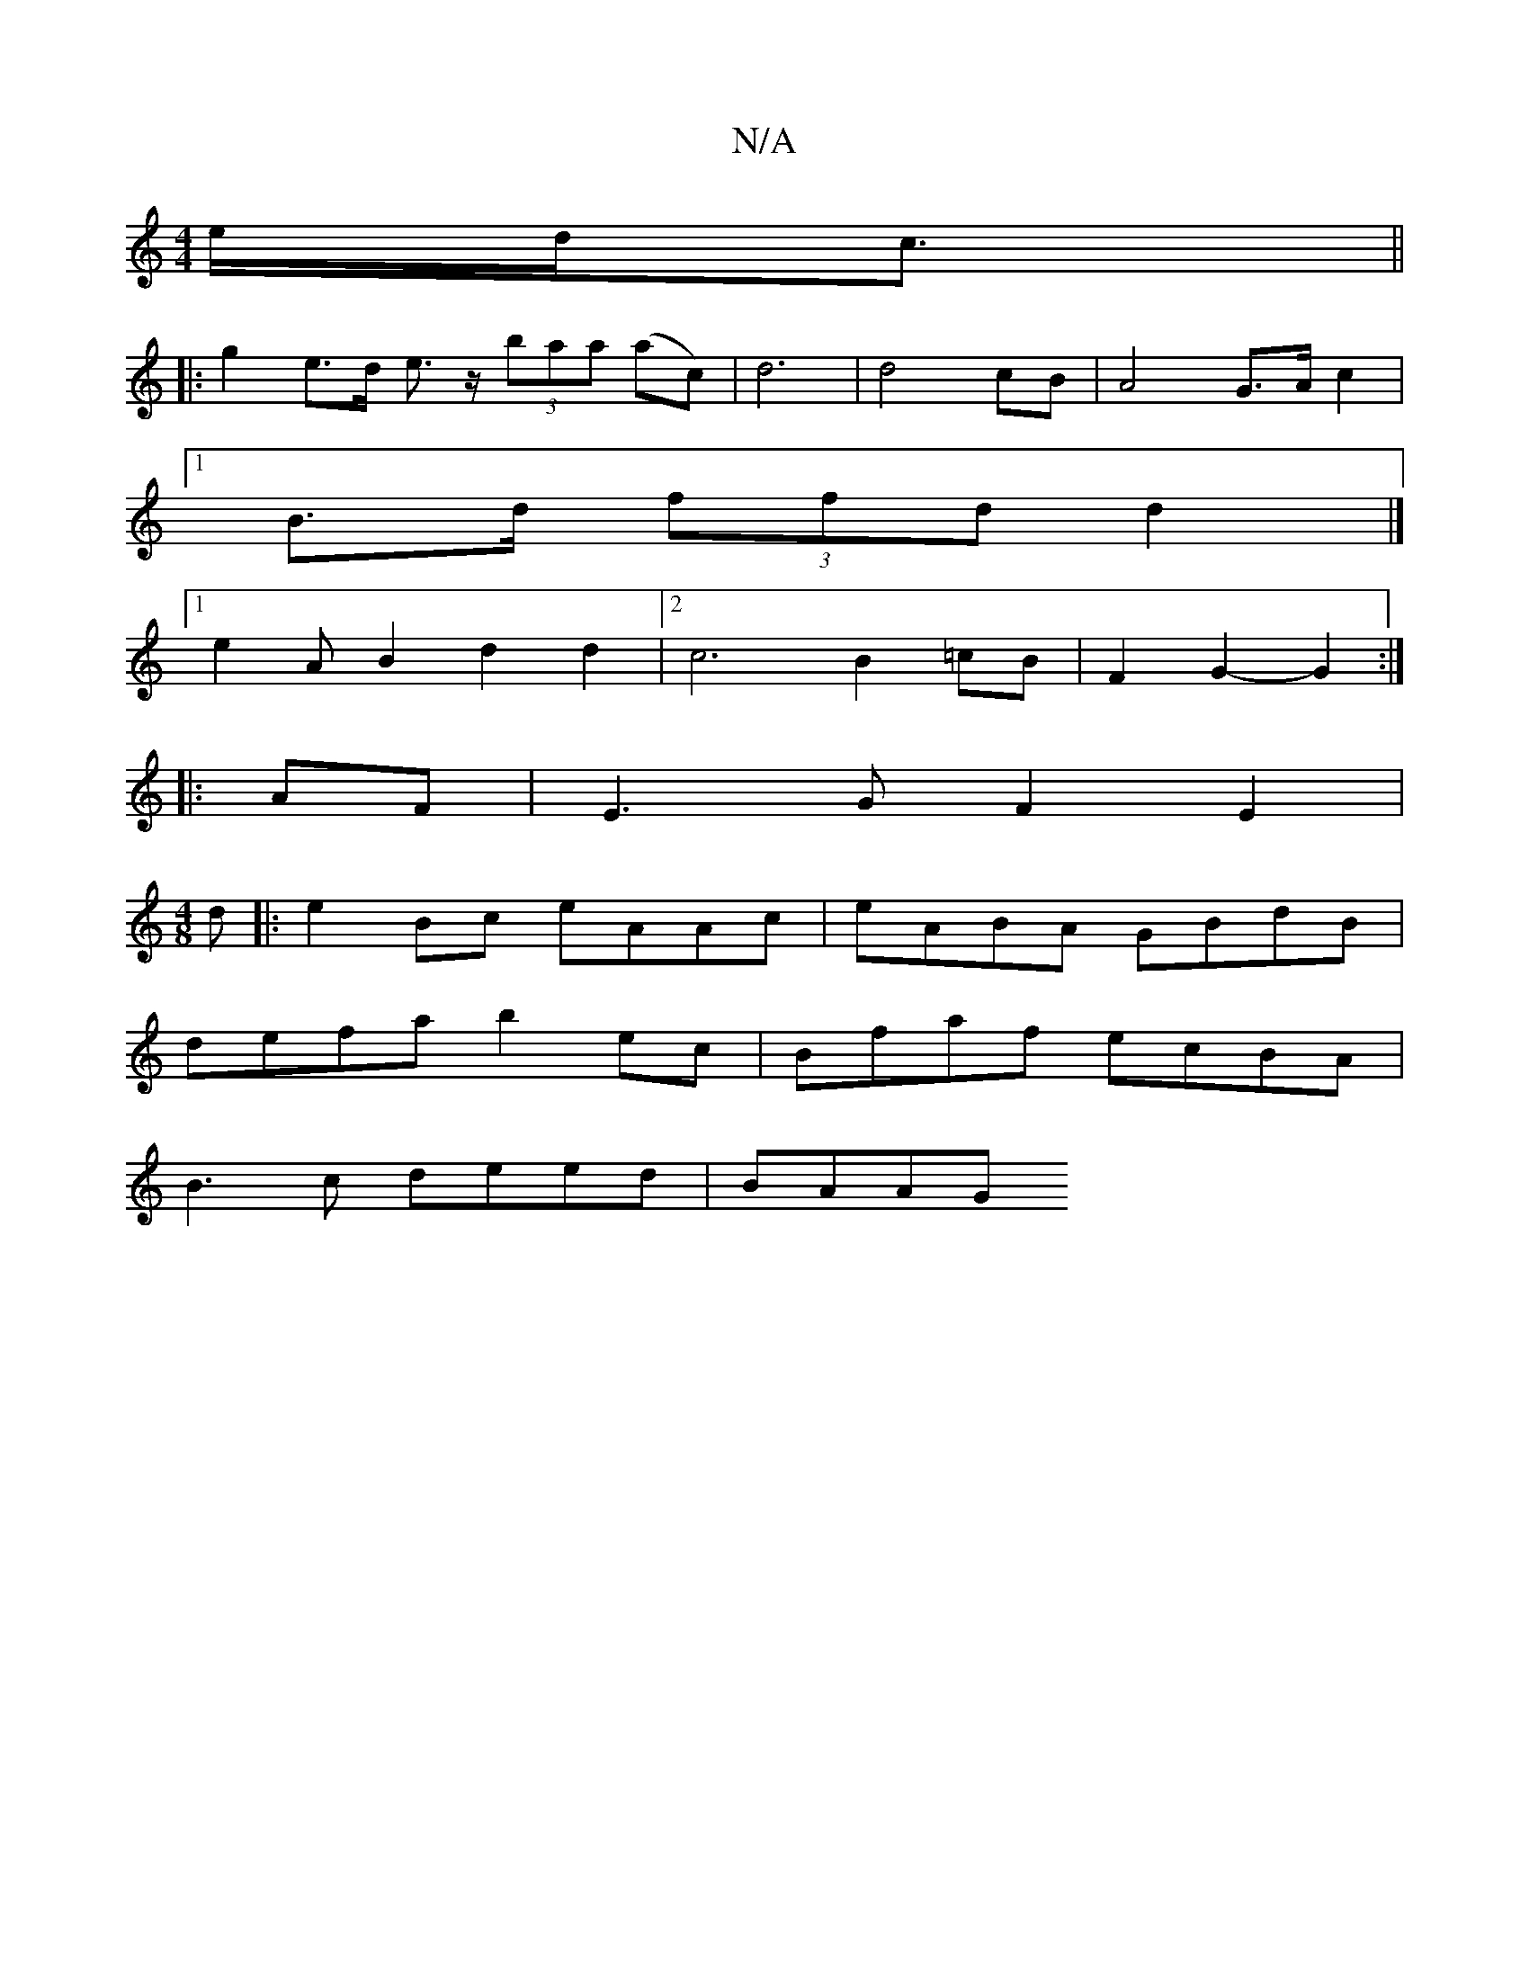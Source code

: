 X:1
T:N/A
M:4/4
R:N/A
K:Cmajor
2e/2d<c ||
|: g2 e>d e>z (3baa (ac)- | d6 | d4 cB | A4-G>A c2 |
[1 B>d (3ffd d2 |]
[1 e2AB2 d2d2|2 c6 B2=cB|F2G2-G2:|
|: AF|E3G F2E2|
M:4/8
d|:e2 Bc eAAc|eABA GBdB|
defa b2ec|Bfaf ecBA|
B3c deed|BAAG 